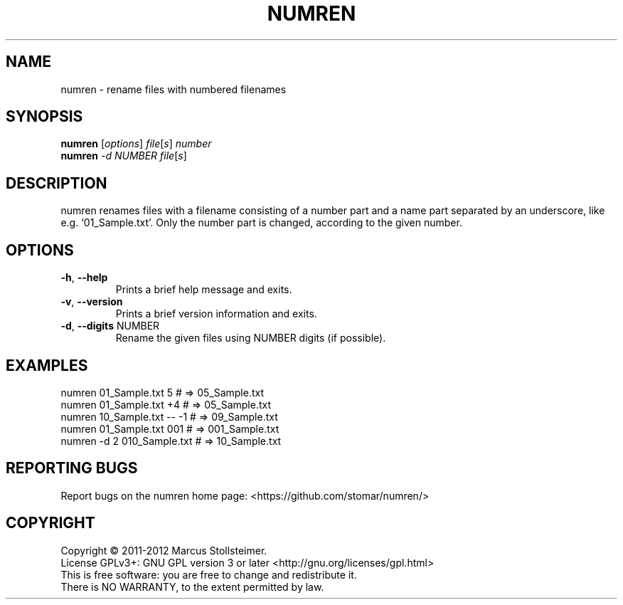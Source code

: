 .\" DO NOT MODIFY THIS FILE!  It was generated by help2man 1.40.4.
.TH NUMREN "1" "February 2012" "numren 1.0.0" "User Commands"
.SH NAME
numren \- rename files with numbered filenames
.SH SYNOPSIS
.B numren
[\fIoptions\fR] \fIfile\fR[\fIs\fR] \fInumber\fR
.br
.B numren
\fI-d NUMBER file\fR[\fIs\fR]
.SH DESCRIPTION
numren renames files with a filename consisting of a number part
and a name part separated by an underscore, like e.g. `01_Sample.txt'.
Only the number part is changed, according to the given number.
.SH OPTIONS
.TP
\fB\-h\fR, \fB\-\-help\fR
Prints a brief help message and exits.
.TP
\fB\-v\fR, \fB\-\-version\fR
Prints a brief version information and exits.
.TP
\fB\-d\fR, \fB\-\-digits\fR NUMBER
Rename the given files using NUMBER digits (if possible).
.SH EXAMPLES
 numren 01_Sample.txt 5      # =>  05_Sample.txt
 numren 01_Sample.txt +4     # =>  05_Sample.txt
 numren 10_Sample.txt -- -1  # =>  09_Sample.txt
 numren 01_Sample.txt 001    # => 001_Sample.txt
 numren -d 2 010_Sample.txt  # =>  10_Sample.txt
.SH "REPORTING BUGS"
Report bugs on the numren home page: <https://github.com/stomar/numren/>
.SH COPYRIGHT
Copyright \(co 2011\-2012 Marcus Stollsteimer.
.br
License GPLv3+: GNU GPL version 3 or later <http://gnu.org/licenses/gpl.html>
.br
This is free software: you are free to change and redistribute it.
.br
There is NO WARRANTY, to the extent permitted by law.
